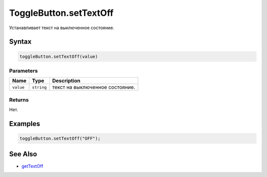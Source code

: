 ToggleButton.setTextOff
=======================

Устанавливает текст на выключенное состояние.

Syntax
------

.. code:: js

    toggleButton.setTextOff(value)

Parameters
~~~~~~~~~~

.. list-table::
   :header-rows: 1

   * - Name
     - Type
     - Description
   * - ``value``
     - ``string``
     - текст на выключенное состояние.


Returns
~~~~~~~

Нет.

Examples
--------

.. code:: js

    toggleButton.setTextOff("OFF");

See Also
--------

-  `getTextOff <../ToggleButton.getTextOff.html>`__
